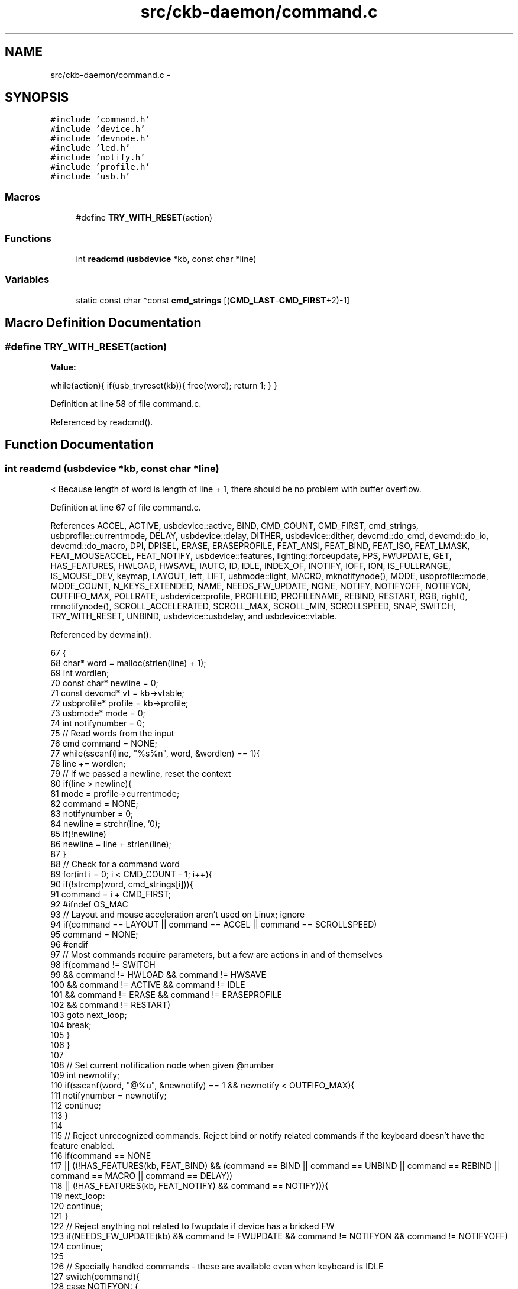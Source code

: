 .TH "src/ckb-daemon/command.c" 3 "Thu May 25 2017" "Version v0.2.8 at branch all-mine" "ckb-next" \" -*- nroff -*-
.ad l
.nh
.SH NAME
src/ckb-daemon/command.c \- 
.SH SYNOPSIS
.br
.PP
\fC#include 'command\&.h'\fP
.br
\fC#include 'device\&.h'\fP
.br
\fC#include 'devnode\&.h'\fP
.br
\fC#include 'led\&.h'\fP
.br
\fC#include 'notify\&.h'\fP
.br
\fC#include 'profile\&.h'\fP
.br
\fC#include 'usb\&.h'\fP
.br

.SS "Macros"

.in +1c
.ti -1c
.RI "#define \fBTRY_WITH_RESET\fP(action)"
.br
.in -1c
.SS "Functions"

.in +1c
.ti -1c
.RI "int \fBreadcmd\fP (\fBusbdevice\fP *kb, const char *line)"
.br
.in -1c
.SS "Variables"

.in +1c
.ti -1c
.RI "static const char *const \fBcmd_strings\fP [(\fBCMD_LAST\fP-\fBCMD_FIRST\fP+2)-1]"
.br
.in -1c
.SH "Macro Definition Documentation"
.PP 
.SS "#define TRY_WITH_RESET(action)"
\fBValue:\fP
.PP
.nf
while(action){              \
        if(usb_tryreset(kb)){   \
            free(word);         \
            return 1;           \
        }                       \
    }
.fi
.PP
Definition at line 58 of file command\&.c\&.
.PP
Referenced by readcmd()\&.
.SH "Function Documentation"
.PP 
.SS "int readcmd (\fBusbdevice\fP *kb, const char *line)"
< Because length of word is length of line + 1, there should be no problem with buffer overflow\&. 
.PP
Definition at line 67 of file command\&.c\&.
.PP
References ACCEL, ACTIVE, usbdevice::active, BIND, CMD_COUNT, CMD_FIRST, cmd_strings, usbprofile::currentmode, DELAY, usbdevice::delay, DITHER, usbdevice::dither, devcmd::do_cmd, devcmd::do_io, devcmd::do_macro, DPI, DPISEL, ERASE, ERASEPROFILE, FEAT_ANSI, FEAT_BIND, FEAT_ISO, FEAT_LMASK, FEAT_MOUSEACCEL, FEAT_NOTIFY, usbdevice::features, lighting::forceupdate, FPS, FWUPDATE, GET, HAS_FEATURES, HWLOAD, HWSAVE, IAUTO, ID, IDLE, INDEX_OF, INOTIFY, IOFF, ION, IS_FULLRANGE, IS_MOUSE_DEV, keymap, LAYOUT, left, LIFT, usbmode::light, MACRO, mknotifynode(), MODE, usbprofile::mode, MODE_COUNT, N_KEYS_EXTENDED, NAME, NEEDS_FW_UPDATE, NONE, NOTIFY, NOTIFYOFF, NOTIFYON, OUTFIFO_MAX, POLLRATE, usbdevice::profile, PROFILEID, PROFILENAME, REBIND, RESTART, RGB, right(), rmnotifynode(), SCROLL_ACCELERATED, SCROLL_MAX, SCROLL_MIN, SCROLLSPEED, SNAP, SWITCH, TRY_WITH_RESET, UNBIND, usbdevice::usbdelay, and usbdevice::vtable\&.
.PP
Referenced by devmain()\&.
.PP
.nf
67                                             {
68     char* word = malloc(strlen(line) + 1);
69     int wordlen;
70     const char* newline = 0;
71     const devcmd* vt = kb->vtable;
72     usbprofile* profile = kb->profile;
73     usbmode* mode = 0;
74     int notifynumber = 0;
75     // Read words from the input
76     cmd command = NONE;
77     while(sscanf(line, "%s%n", word, &wordlen) == 1){
78         line += wordlen;
79         // If we passed a newline, reset the context
80         if(line > newline){
81             mode = profile->currentmode;
82             command = NONE;
83             notifynumber = 0;
84             newline = strchr(line, '\n');
85             if(!newline)
86                 newline = line + strlen(line);
87         }
88         // Check for a command word
89         for(int i = 0; i < CMD_COUNT - 1; i++){
90             if(!strcmp(word, cmd_strings[i])){
91                 command = i + CMD_FIRST;
92 #ifndef OS_MAC
93                 // Layout and mouse acceleration aren't used on Linux; ignore
94                 if(command == LAYOUT || command == ACCEL || command == SCROLLSPEED)
95                     command = NONE;
96 #endif
97                 // Most commands require parameters, but a few are actions in and of themselves
98                 if(command != SWITCH
99                         && command != HWLOAD && command != HWSAVE
100                         && command != ACTIVE && command != IDLE
101                         && command != ERASE && command != ERASEPROFILE
102                         && command != RESTART)
103                     goto next_loop;
104                 break;
105             }
106         }
107 
108         // Set current notification node when given @number
109         int newnotify;
110         if(sscanf(word, "@%u", &newnotify) == 1 && newnotify < OUTFIFO_MAX){
111             notifynumber = newnotify;
112             continue;
113         }
114 
115         // Reject unrecognized commands\&. Reject bind or notify related commands if the keyboard doesn't have the feature enabled\&.
116         if(command == NONE
117                 || ((!HAS_FEATURES(kb, FEAT_BIND) && (command == BIND || command == UNBIND || command == REBIND || command == MACRO || command == DELAY))
118                            || (!HAS_FEATURES(kb, FEAT_NOTIFY) && command == NOTIFY))){
119             next_loop:
120             continue;
121         }
122         // Reject anything not related to fwupdate if device has a bricked FW
123         if(NEEDS_FW_UPDATE(kb) && command != FWUPDATE && command != NOTIFYON && command != NOTIFYOFF)
124             continue;
125 
126         // Specially handled commands - these are available even when keyboard is IDLE
127         switch(command){
128         case NOTIFYON: {
129             // Notification node on
130             int notify;
131             if(sscanf(word, "%u", &notify) == 1)
132                 mknotifynode(kb, notify);
133             continue;
134         } case NOTIFYOFF: {
135             // Notification node off
136             int notify;
137             if(sscanf(word, "%u", &notify) == 1 && notify != 0) // notify0 can't be removed
138                 rmnotifynode(kb, notify);
139             continue;
140         } case GET:
141             // Output data to notification node
142             vt->get(kb, mode, notifynumber, 0, word);
143             continue;
144         case LAYOUT:
145             // OSX: switch ANSI/ISO keyboard layout
146             if(!strcmp(word, "ansi"))
147                 kb->features = (kb->features & ~FEAT_LMASK) | FEAT_ANSI;
148             else if(!strcmp(word, "iso"))
149                 kb->features = (kb->features & ~FEAT_LMASK) | FEAT_ISO;
150             continue;
151 #ifdef OS_MAC
152         case ACCEL:
153             // OSX mouse acceleration on/off
154             if(!strcmp(word, "on"))
155                 kb->features |= FEAT_MOUSEACCEL;
156             else if(!strcmp(word, "off"))
157                 kb->features &= ~FEAT_MOUSEACCEL;
158             continue;
159         case SCROLLSPEED:{
160             int newscroll;
161             if(sscanf(word, "%d", &newscroll) != 1)
162                 break;
163             if(newscroll < SCROLL_MIN)
164                 newscroll = SCROLL_ACCELERATED;
165             if(newscroll > SCROLL_MAX)
166                 newscroll = SCROLL_MAX;
167             kb->scroll_rate = newscroll;
168             continue;
169         }
170 #endif
171         case MODE: {
172             // Select a mode number (1 - 6)
173             int newmode;
174             if(sscanf(word, "%u", &newmode) == 1 && newmode > 0 && newmode <= MODE_COUNT)
175                 mode = profile->mode + newmode - 1;
176             continue;
177         }
178         case FPS: {
179             // USB command delay (2 - 10ms)
180             uint framerate;
181             if(sscanf(word, "%u", &framerate) == 1 && framerate > 0){
182                 // Not all devices require the same number of messages per frame; select delay appropriately
183                 uint per_frame = IS_MOUSE_DEV(kb) ? 2 : IS_FULLRANGE(kb) ? 14 : 5;
184                 uint delay = 1000 / framerate / per_frame;
185                 if(delay < 2)
186                     delay = 2;
187                 else if(delay > 10)
188                     delay = 10;
189                 kb->usbdelay = delay;
190             }
191             continue;
192         }
193         case DITHER: {
194             // 0: No dither, 1: Ordered dither\&.
195             uint dither;
196             if(sscanf(word, "%u", &dither) == 1 && dither <= 1){
197                 kb->dither = dither;
198                 profile->currentmode->light\&.forceupdate = 1;
199                 mode->light\&.forceupdate = 1;
200             }
201             continue;
202         }
203         case DELAY: {
204             long int delay;
205             if(sscanf(word, "%ld", &delay) == 1 && 0 <= delay && delay < UINT_MAX) {
206                 // Add delay of `newdelay` microseconds to macro playback
207                 kb->delay = (unsigned int)delay;
208             } else if(strcmp(word, "on") == 0) {
209                 // allow previous syntax, `delay on` means use old `long macro delay`
210                 kb->delay = UINT_MAX;
211             } else {
212                 // bad parameter to handle false commands like "delay off"
213                 kb->delay = 0; // No delay\&.
214             }
215             continue;
216         }
217         case RESTART: {
218             char mybuffer[] = "no reason specified";
219             if (sscanf(line, " %[^\n]", word) == -1) { 
220                 word = mybuffer;
221             }
222             vt->do_cmd[command](kb, mode, notifynumber, 0, word);
223             continue;
224         }
225         default:;
226         }
227 
228         // If a keyboard is inactive, it must be activated before receiving any other commands
229         if(!kb->active){
230             if(command == ACTIVE)
231                 TRY_WITH_RESET(vt->active(kb, mode, notifynumber, 0, 0));
232             continue;
233         }
234         // Specially handled commands only available when keyboard is ACTIVE
235         switch(command){
236         case IDLE:
237             TRY_WITH_RESET(vt->idle(kb, mode, notifynumber, 0, 0));
238             continue;
239         case SWITCH:
240             if(profile->currentmode != mode){
241                 profile->currentmode = mode;
242                 // Set mode light for non-RGB K95
243                 int index = INDEX_OF(mode, profile->mode);
244                 vt->setmodeindex(kb, index);
245             }
246             continue;
247         case HWLOAD: case HWSAVE:{
248             char delay = kb->usbdelay;
249             // Ensure delay of at least 10ms as the device can get overwhelmed otherwise
250             if(delay < 10)
251                 kb->usbdelay = 10;
252             // Try to load/save the hardware profile\&. Reset on failure, disconnect if reset fails\&.
253             TRY_WITH_RESET(vt->do_io[command](kb, mode, notifynumber, 1, 0));
254             // Re-send the current RGB state as it sometimes gets scrambled
255             TRY_WITH_RESET(vt->updatergb(kb, 1));
256             kb->usbdelay = delay;
257             continue;
258         }
259         case FWUPDATE:
260             // FW update parses a whole word\&. Unlike hwload/hwsave, there's no try again on failure\&.
261             if(vt->fwupdate(kb, mode, notifynumber, 0, word)){
262                 free(word);
263                 return 1;
264             }
265             continue;
266         case POLLRATE: {
267             uint rate;
268             if(sscanf(word, "%u", &rate) == 1 && (rate == 1 || rate == 2 || rate == 4 || rate == 8))
269                 TRY_WITH_RESET(vt->pollrate(kb, mode, notifynumber, rate, 0));
270             continue;
271         }
272         case ERASEPROFILE:
273             // Erase the current profile
274             vt->eraseprofile(kb, mode, notifynumber, 0, 0);
275             // Update profile/mode pointers
276             profile = kb->profile;
277             mode = profile->currentmode;
278             continue;
279         case ERASE: case NAME: case IOFF: case ION: case IAUTO: case INOTIFY: case PROFILENAME: case ID: case PROFILEID: case DPISEL: case LIFT: case SNAP:
280             // All of the above just parse the whole word
281             vt->do_cmd[command](kb, mode, notifynumber, 0, word);
282             continue;
283         case RGB: {
284             // RGB command has a special response for a single hex constant
285             int r, g, b;
286             if(sscanf(word, "%02x%02x%02x", &r, &g, &b) == 3){
287                 // Set all keys
288                 for(int i = 0; i < N_KEYS_EXTENDED; i++)
289                     vt->rgb(kb, mode, notifynumber, i, word);
290                 continue;
291             }
292             break;
293         }
294         case MACRO:
295             if(!strcmp(word, "clear")){
296                 // Macro has a special clear command
297                 vt->macro(kb, mode, notifynumber, 0, 0);
298                 continue;
299             }
300             break;
301         default:;
302         }
303         // For anything else, split the parameter at the colon
304         int left = -1;
305         sscanf(word, "%*[^:]%n", &left);
306         if(left <= 0)
307             continue;
308         const char* right = word + left;
309         if(right[0] == ':')
310             right++;
311         // Macros and DPI have a separate left-side handler
312         if(command == MACRO || command == DPI){
313             word[left] = 0;
314             vt->do_macro[command](kb, mode, notifynumber, word, right);
315             continue;
316         }
317         // Scan the left side for key names and run the requested command
318         int position = 0, field = 0;
319         char keyname[11];
320         while(position < left && sscanf(word + position, "%10[^:,]%n", keyname, &field) == 1){
321             int keycode;
322             if(!strcmp(keyname, "all")){
323                 // Set all keys
324                 for(int i = 0; i < N_KEYS_EXTENDED; i++)
325                     vt->do_cmd[command](kb, mode, notifynumber, i, right);
326             } else if((sscanf(keyname, "#%d", &keycode) && keycode >= 0 && keycode < N_KEYS_EXTENDED)
327                       || (sscanf(keyname, "#x%x", &keycode) && keycode >= 0 && keycode < N_KEYS_EXTENDED)){
328                 // Set a key numerically
329                 vt->do_cmd[command](kb, mode, notifynumber, keycode, right);
330             } else {
331                 // Find this key in the keymap
332                 for(unsigned i = 0; i < N_KEYS_EXTENDED; i++){
333                     if(keymap[i]\&.name && !strcmp(keyname, keymap[i]\&.name)){
334                         vt->do_cmd[command](kb, mode, notifynumber, i, right);
335                         break;
336                     }
337                 }
338             }
339             if(word[position += field] == ',')
340                 position++;
341         }
342     }
343 
344     // Finish up
345     if(!NEEDS_FW_UPDATE(kb)){
346         TRY_WITH_RESET(vt->updatergb(kb, 0));
347         TRY_WITH_RESET(vt->updatedpi(kb, 0));
348     }
349     free(word);
350     return 0;
351 }
.fi
.SH "Variable Documentation"
.PP 
.SS "const char* const cmd_strings[(\fBCMD_LAST\fP-\fBCMD_FIRST\fP+2)-1]\fC [static]\fP"

.PP
Definition at line 9 of file command\&.c\&.
.PP
Referenced by readcmd()\&.
.SH "Author"
.PP 
Generated automatically by Doxygen for ckb-next from the source code\&.
